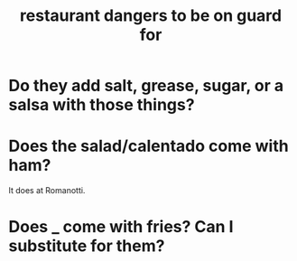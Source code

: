 :PROPERTIES:
:ID:       c0876ad0-ef97-4d92-ba2c-39bc721f2d15
:END:
#+title: restaurant dangers to be on guard for
* Do they add salt, grease, sugar, or a salsa with those things?
* Does the salad/calentado come with ham?
  It does at Romanotti.
* Does _ come with fries? Can I substitute for them?
